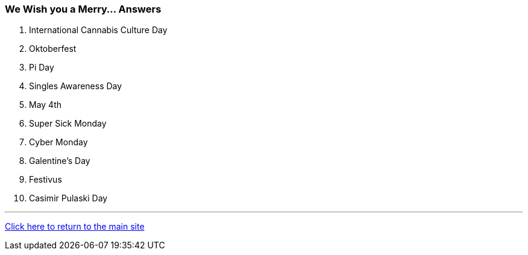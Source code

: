 === We Wish you a Merry... Answers

1. International Cannabis Culture Day
2. Oktoberfest
3. Pi Day
4. Singles Awareness Day
5. May 4th
6. Super Sick Monday
7. Cyber Monday
8. Galentine’s Day
9. Festivus
10. Casimir Pulaski Day

'''

link:../index.html[Click here to return to the main site]